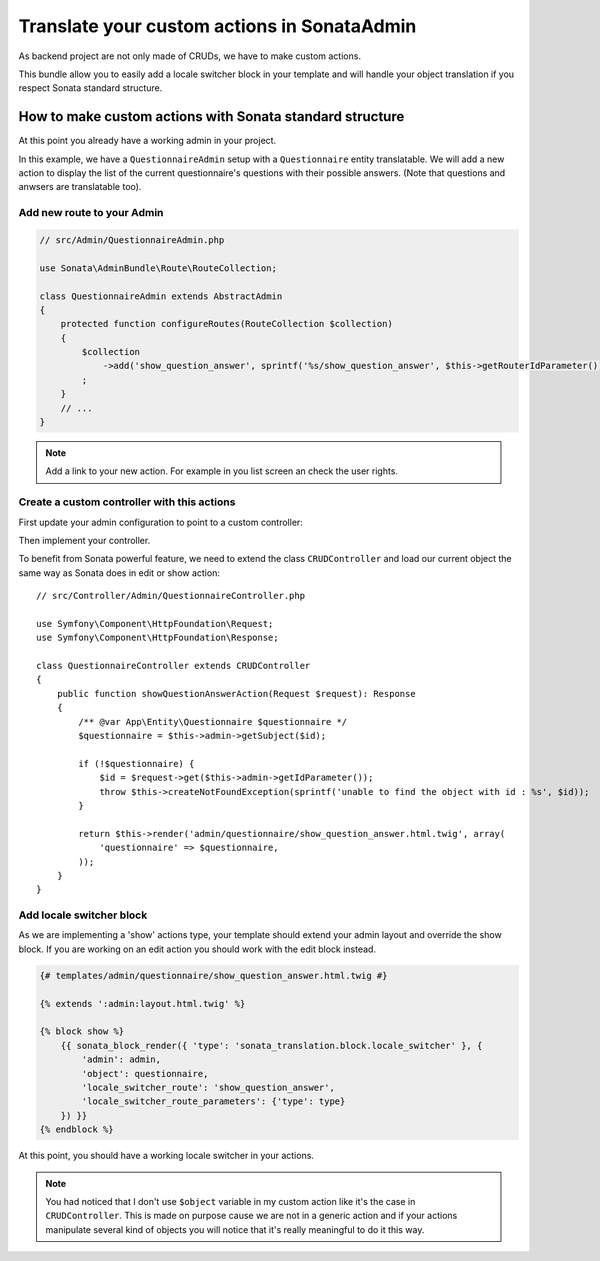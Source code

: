 Translate your custom actions in SonataAdmin
============================================

As backend project are not only made of CRUDs, we have to make custom actions.

This bundle allow you to easily add a locale switcher block in your template and will handle your object translation
if you respect Sonata standard structure.

How to make custom actions with Sonata standard structure
---------------------------------------------------------

At this point you already have a working admin in your project.

In this example, we have a ``QuestionnaireAdmin`` setup with a ``Questionnaire`` entity translatable. We will add a new action
to display the list of the current questionnaire's questions with their possible answers. (Note that questions and anwsers are translatable too).

Add new route to your Admin
^^^^^^^^^^^^^^^^^^^^^^^^^^^

.. code-block:: php

    // src/Admin/QuestionnaireAdmin.php
    
    use Sonata\AdminBundle\Route\RouteCollection;
    
    class QuestionnaireAdmin extends AbstractAdmin
    {
        protected function configureRoutes(RouteCollection $collection)
        {
            $collection
                ->add('show_question_answer', sprintf('%s/show_question_answer', $this->getRouterIdParameter()))
            ;
        }
        // ...
    }

.. note::

    Add a link to your new action. For example in you list screen an check the user rights.

Create a custom controller with this actions
^^^^^^^^^^^^^^^^^^^^^^^^^^^^^^^^^^^^^^^^^^^^

First update your admin configuration to point to a custom controller:

.. configuration-block::

    .. code-block:: yaml
        
        admin.questionnaire:
            class: App\Admin\QuestionnaireAdmin
            arguments: [~, App\Entity\Questionnaire, App:Admin/Questionnaire]
            tags:
                - { name: sonata.admin, manager_type: orm, label: 'dashboard.label_questionnaire' }
            
    .. code-block:: xml
    
        <service id="admin.questionnaire" class="App\Admin\QuestionnaireAdmin">
            <argument />
            <argument>App\Entity\Questionnaire</argument>
            <argument>App:Admin/Questionnaire</argument>
            <tag name="sonata.admin" manager_type="orm" label="dashboard.label_questionnaire"/>
        </service>

Then implement your controller. 

To benefit from Sonata powerful feature, we need to extend the class ``CRUDController`` and load our current
object the same way as Sonata does in edit or show action::

    // src/Controller/Admin/QuestionnaireController.php

    use Symfony\Component\HttpFoundation\Request;
    use Symfony\Component\HttpFoundation\Response;

    class QuestionnaireController extends CRUDController
    {
        public function showQuestionAnswerAction(Request $request): Response
        {
            /** @var App\Entity\Questionnaire $questionnaire */
            $questionnaire = $this->admin->getSubject($id);
    
            if (!$questionnaire) {
                $id = $request->get($this->admin->getIdParameter());
                throw $this->createNotFoundException(sprintf('unable to find the object with id : %s', $id));
            }
    
            return $this->render('admin/questionnaire/show_question_answer.html.twig', array(
                'questionnaire' => $questionnaire,
            ));
        }    
    }

Add locale switcher block
^^^^^^^^^^^^^^^^^^^^^^^^^

As we are implementing a 'show' actions type, your template should extend your admin layout and override the show block.
If you are working on an edit action you should work with the edit block instead.

.. code-block:: jinja
    
    {# templates/admin/questionnaire/show_question_answer.html.twig #}
    
    {% extends ':admin:layout.html.twig' %}

    {% block show %}
        {{ sonata_block_render({ 'type': 'sonata_translation.block.locale_switcher' }, {
            'admin': admin,
            'object': questionnaire,
            'locale_switcher_route': 'show_question_answer',
            'locale_switcher_route_parameters': {'type': type}
        }) }}
    {% endblock %}

At this point, you should have a working locale switcher in your actions.

.. note::
    
    You had noticed that I don't use ``$object`` variable in my custom action like it's the case in ``CRUDController``.
    This is made on purpose cause we are not in a generic action and if your actions manipulate several kind of objects
    you will notice that it's really meaningful to do it this way.
    
